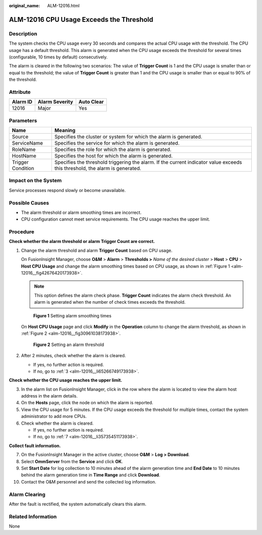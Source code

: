 :original_name: ALM-12016.html

.. _ALM-12016:

ALM-12016 CPU Usage Exceeds the Threshold
=========================================

Description
-----------

The system checks the CPU usage every 30 seconds and compares the actual CPU usage with the threshold. The CPU usage has a default threshold. This alarm is generated when the CPU usage exceeds the threshold for several times (configurable, 10 times by default) consecutively.

The alarm is cleared in the following two scenarios: The value of **Trigger Count** is 1 and the CPU usage is smaller than or equal to the threshold; the value of **Trigger Count** is greater than 1 and the CPU usage is smaller than or equal to 90% of the threshold.

Attribute
---------

======== ============== ==========
Alarm ID Alarm Severity Auto Clear
======== ============== ==========
12016    Major          Yes
======== ============== ==========

Parameters
----------

+-------------------+------------------------------------------------------------------------------------------------------------------------------+
| Name              | Meaning                                                                                                                      |
+===================+==============================================================================================================================+
| Source            | Specifies the cluster or system for which the alarm is generated.                                                            |
+-------------------+------------------------------------------------------------------------------------------------------------------------------+
| ServiceName       | Specifies the service for which the alarm is generated.                                                                      |
+-------------------+------------------------------------------------------------------------------------------------------------------------------+
| RoleName          | Specifies the role for which the alarm is generated.                                                                         |
+-------------------+------------------------------------------------------------------------------------------------------------------------------+
| HostName          | Specifies the host for which the alarm is generated.                                                                         |
+-------------------+------------------------------------------------------------------------------------------------------------------------------+
| Trigger Condition | Specifies the threshold triggering the alarm. If the current indicator value exceeds this threshold, the alarm is generated. |
+-------------------+------------------------------------------------------------------------------------------------------------------------------+

Impact on the System
--------------------

Service processes respond slowly or become unavailable.

Possible Causes
---------------

-  The alarm threshold or alarm smoothing times are incorrect.
-  CPU configuration cannot meet service requirements. The CPU usage reaches the upper limit.

Procedure
---------

**Check whether the alarm threshold or alarm Trigger Count are correct.**

#. Change the alarm threshold and alarm **Trigger Count** based on CPU usage.

   On FusionInsight Manager, choose **O&M** > **Alarm** > **Thresholds >** *Name of the desired cluster* > **Host** > **CPU** > **Host CPU Usage** and change the alarm smoothing times based on CPU usage, as shown in :ref:`Figure 1 <alm-12016__fig42676420173938>`.

   .. note::

      This option defines the alarm check phase. **Trigger Count** indicates the alarm check threshold. An alarm is generated when the number of check times exceeds the threshold.

   .. _alm-12016__fig42676420173938:

   .. figure:: /_static/images/en-us_image_0000001583087533.png
      :alt: **Figure 1** Setting alarm smoothing times

      **Figure 1** Setting alarm smoothing times

   On **Host CPU Usage** page and click **Modify** in the **Operation** column to change the alarm threshold, as shown in :ref:`Figure 2 <alm-12016__fig30961038173938>`.

   .. _alm-12016__fig30961038173938:

   .. figure:: /_static/images/en-us_image_0000001583127513.png
      :alt: **Figure 2** Setting an alarm threshold

      **Figure 2** Setting an alarm threshold

#. After 2 minutes, check whether the alarm is cleared.

   -  If yes, no further action is required.
   -  If no, go to :ref:`3 <alm-12016__li65266749173938>`.

**Check whether the CPU usage reaches the upper limit.**

3. .. _alm-12016__li65266749173938:

   In the alarm list on FusionInsight Manager, click |image1| in the row where the alarm is located to view the alarm host address in the alarm details.

4. On the **Hosts** page, click the node on which the alarm is reported.

5. View the CPU usage for 5 minutes. If the CPU usage exceeds the threshold for multiple times, contact the system administrator to add more CPUs.

6. Check whether the alarm is cleared.

   -  If yes, no further action is required.
   -  If no, go to :ref:`7 <alm-12016__li35735451173938>`.

**Collect fault information.**

7.  .. _alm-12016__li35735451173938:

    On the FusionInsight Manager in the active cluster, choose **O&M** > **Log > Download**.

8.  Select **OmmServer** from the **Service** and click **OK**.

9.  Set **Start Date** for log collection to 10 minutes ahead of the alarm generation time and **End Date** to 10 minutes behind the alarm generation time in **Time Range** and click **Download**.

10. Contact the O&M personnel and send the collected log information.

Alarm Clearing
--------------

After the fault is rectified, the system automatically clears this alarm.

Related Information
-------------------

None

.. |image1| image:: /_static/images/en-us_image_0000001582927773.png
